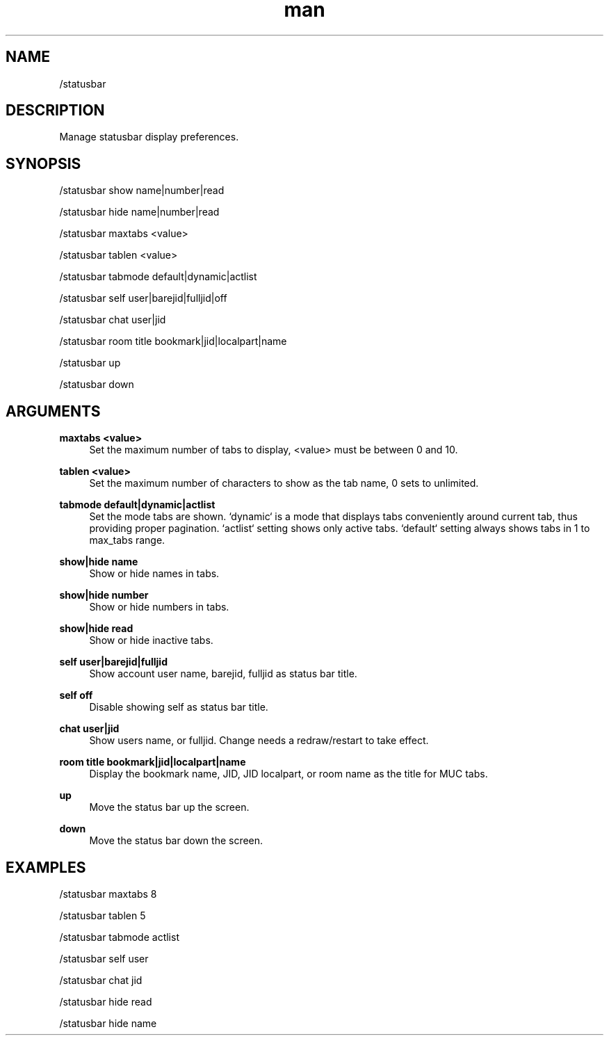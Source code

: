 .TH man 1 "2025-08-22" "0.15.0" "Profanity XMPP client"

.SH NAME
/statusbar

.SH DESCRIPTION
Manage statusbar display preferences.

.SH SYNOPSIS
/statusbar show name|number|read

.LP
/statusbar hide name|number|read

.LP
/statusbar maxtabs <value>

.LP
/statusbar tablen <value>

.LP
/statusbar tabmode default|dynamic|actlist

.LP
/statusbar self user|barejid|fulljid|off

.LP
/statusbar chat user|jid

.LP
/statusbar room title bookmark|jid|localpart|name

.LP
/statusbar up

.LP
/statusbar down

.LP

.SH ARGUMENTS
.PP
\fBmaxtabs <value>\fR
.RS 4
Set the maximum number of tabs to display, <value> must be between 0 and 10.
.RE
.PP
\fBtablen <value>\fR
.RS 4
Set the maximum number of characters to show as the tab name, 0 sets to unlimited.
.RE
.PP
\fBtabmode default|dynamic|actlist\fR
.RS 4
Set the mode tabs are shown. `dynamic` is a mode that displays tabs conveniently around current tab, thus providing proper pagination. `actlist` setting shows only active tabs. `default` setting always shows tabs in 1 to max_tabs range.
.RE
.PP
\fBshow|hide name\fR
.RS 4
Show or hide names in tabs.
.RE
.PP
\fBshow|hide number\fR
.RS 4
Show or hide numbers in tabs.
.RE
.PP
\fBshow|hide read\fR
.RS 4
Show or hide inactive tabs.
.RE
.PP
\fBself user|barejid|fulljid\fR
.RS 4
Show account user name, barejid, fulljid as status bar title.
.RE
.PP
\fBself off\fR
.RS 4
Disable showing self as status bar title.
.RE
.PP
\fBchat user|jid\fR
.RS 4
Show users name, or fulljid. Change needs a redraw/restart to take effect.
.RE
.PP
\fBroom title bookmark|jid|localpart|name\fR
.RS 4
Display the bookmark name, JID, JID localpart, or room name as the title for MUC tabs.
.RE
.PP
\fBup\fR
.RS 4
Move the status bar up the screen.
.RE
.PP
\fBdown\fR
.RS 4
Move the status bar down the screen.
.RE

.SH EXAMPLES
/statusbar maxtabs 8

.LP
/statusbar tablen 5

.LP
/statusbar tabmode actlist

.LP
/statusbar self user

.LP
/statusbar chat jid

.LP
/statusbar hide read

.LP
/statusbar hide name

.LP
